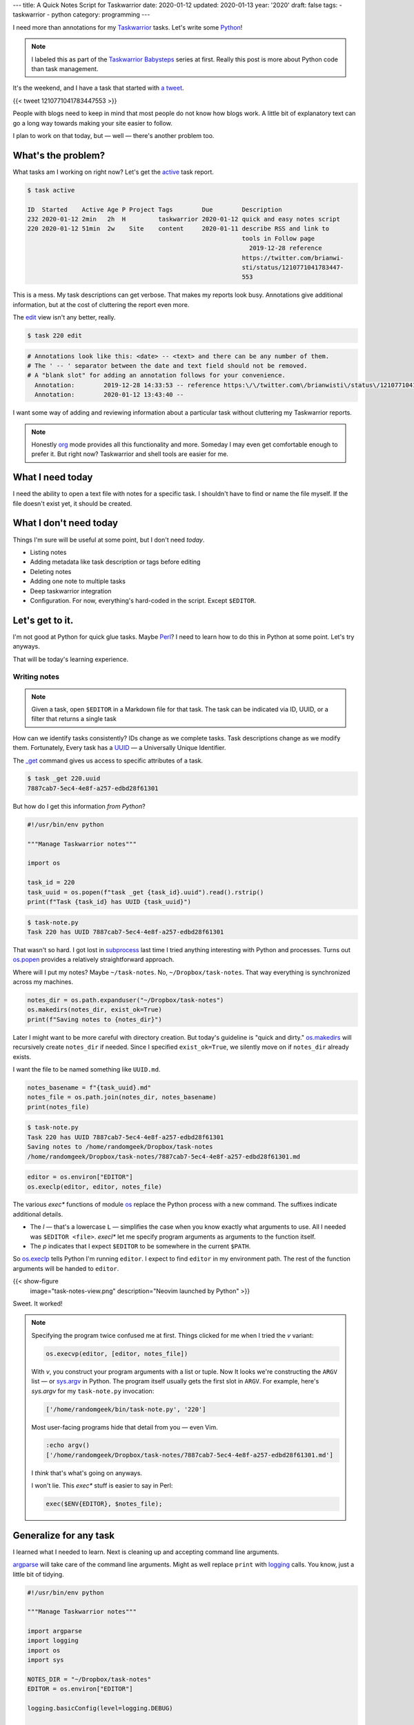 ---
title: A Quick Notes Script for Taskwarrior
date: 2020-01-12
updated: 2020-01-13
year: '2020'
draft: false
tags:
- taskwarrior
- python
category: programming
---

I need more than annotations for my `Taskwarrior`_ tasks. Let's write some `Python`_!

.. _`Taskwarrior`: /tags/taskwarrior
.. _`Python`: /tags/python

.. TEASER_END

.. note::

  I labeled this as part of the `Taskwarrior Babysteps`_ series at first.
  Really this post is more about Python code than task management.

.. _`Taskwarrior Babysteps`: /series/taskwarrior-babysteps

It's the weekend, and I have a task that started with `a tweet`_.

{{< tweet 1210771041783447553 >}}

.. _`a tweet`: https://twitter.com/brianwisti/status/1210771041783447553

People with blogs need to keep in mind that most people do not know how blogs work.
A little bit of explanatory text can go a long way towards making your site easier to follow.

I plan to work on that today, but —
well —
there's another problem too.

What's the problem?
===================

What tasks am I working on right now?
Let's get the `active`_ task report.

.. _`active`: {{< ref "post/2018/active-tasks-in-taskwarrior/index.md" >}}

.. code:: shell-session

    $ task active

    ID  Started    Active Age P Project Tags        Due        Description
    232 2020-01-12 2min   2h  H         taskwarrior 2020-01-12 quick and easy notes script
    220 2020-01-12 51min  2w    Site    content     2020-01-11 describe RSS and link to
                                                               tools in Follow page
                                                                 2019-12-28 reference
                                                               https://twitter.com/brianwi-
                                                               sti/status/1210771041783447-
                                                               553

This is a mess.
My task descriptions can get verbose.
That makes my reports look busy.
Annotations give additional information, but at the cost of cluttering the report even more.

The `edit`_ view isn't any better, really.

.. _`edit`: {{< ref "post/2019/taskwarrior-editing-refinements/index.adoc" >}}

.. code:: shell-session

  $ task 220 edit

.. code::

  # Annotations look like this: <date> -- <text> and there can be any number of them.
  # The ' -- ' separator between the date and text field should not be removed.
  # A "blank slot" for adding an annotation follows for your convenience.
    Annotation:        2019-12-28 14:33:53 -- reference https:\/\/twitter.com\/brianwisti\/status\/1210771041783447553
    Annotation:        2020-01-12 13:43:40 --

I want some way of adding and reviewing information about a particular task without cluttering my Taskwarrior reports.

.. note::

 Honestly org_ mode provides all this functionality and more.
 Someday I may even get comfortable enough to prefer it.
 But right now?
 Taskwarrior and shell tools are easier for me.

.. _org: /tags/org


What I need today
=================

I need the ability to open a text file with notes for a specific task.
I shouldn't have to find or name the file myself.
If the file doesn't exist yet, it should be created.

What I don't need today
=======================

Things I'm sure will be useful at some point, but I don't need *today*.

* Listing notes
* Adding metadata like task description or tags before editing
* Deleting notes
* Adding one note to multiple tasks
* Deep taskwarrior integration
* Configuration.
  For now, everything's hard-coded in the script.
  Except ``$EDITOR``.

Let's get to it.
================

I'm not good at Python for quick glue tasks.
Maybe `Perl`_?
I need to learn how to do this in Python at some point.
Let's try anyways.

.. _`Perl`: /tags/perl

That will be today's learning experience.

Writing notes
-------------

.. note::

  Given a task, open ``$EDITOR`` in a Markdown file for that task.
  The task can be indicated via ID, UUID, or a filter that returns a single task

How can we identify tasks consistently?
IDs change as we complete tasks.
Task descriptions change as we modify them.
Fortunately, Every task has a UUID_ —
a Universally Unique Identifier.

The `_get`_ command gives us access to specific attributes of a task.

.. _`_get`: https://taskwarrior.org/docs/commands/_get.html

.. code:: shell-session

  $ task _get 220.uuid
  7887cab7-5ec4-4e8f-a257-edbd28f61301

.. _UUID: https://en.wikipedia.org/wiki/Universally_unique_identifier

But how do I get this information *from Python*?

.. code:: python

  #!/usr/bin/env python

  """Manage Taskwarrior notes"""

  import os

  task_id = 220
  task_uuid = os.popen(f"task _get {task_id}.uuid").read().rstrip()
  print(f"Task {task_id} has UUID {task_uuid}")

.. code:: shell-session

  $ task-note.py
  Task 220 has UUID 7887cab7-5ec4-4e8f-a257-edbd28f61301

That wasn't so hard.
I got lost in `subprocess`_ last time I tried anything interesting with Python and processes.
Turns out `os.popen`_ provides a relatively straightforward approach.

.. _`subprocess`: https://docs.python.org/3/library/subprocess.html
.. _`os.popen`: https://docs.python.org/3/library/os.html#os.popen

Where will I put my notes?
Maybe ``~/task-notes``.
No, ``~/Dropbox/task-notes``.
That way everything is synchronized across my machines.

.. code:: python

  notes_dir = os.path.expanduser("~/Dropbox/task-notes")
  os.makedirs(notes_dir, exist_ok=True)
  print(f"Saving notes to {notes_dir}")

Later I might want to be more careful with directory creation.
But today's guideline is "quick and dirty."
`os.makedirs`_ will recursively create ``notes_dir`` if needed.
Since I specified ``exist_ok=True``, we silently move on if ``notes_dir`` already exists.

.. _`os.makedirs`: https://docs.python.org/3/library/os.html#os.makedirs

I want the file to be named something like ``UUID.md``.

.. code:: python

  notes_basename = f"{task_uuid}.md"
  notes_file = os.path.join(notes_dir, notes_basename)
  print(notes_file)

.. code:: shell-session

  $ task-note.py
  Task 220 has UUID 7887cab7-5ec4-4e8f-a257-edbd28f61301
  Saving notes to /home/randomgeek/Dropbox/task-notes
  /home/randomgeek/Dropbox/task-notes/7887cab7-5ec4-4e8f-a257-edbd28f61301.md

.. code:: python

  editor = os.environ["EDITOR"]
  os.execlp(editor, editor, notes_file)

The various `exec*` functions of module `os`_ replace the Python process with a new command.
The suffixes indicate additional details.

.. _`os`: https://docs.python.org/3/library/os.html

* The `l` — that's a lowercase ``L`` — simplifies the case when you know exactly what arguments to use.
  All I needed was ``$EDITOR <file>``.
  `execl*` let me specify program arguments as arguments to the function itself.
* The `p` indicates that I expect ``$EDITOR`` to be somewhere in the current ``$PATH``.

So `os.execlp`_ tells Python I'm running ``editor``.
I expect to find ``editor`` in my environment path.
The rest of the function arguments will be handed to ``editor``.

{{< show-figure
  image="task-notes-view.png"
  description="Neovim launched by Python" >}}

Sweet.
It worked!

.. note::

  Specifying the program twice confused me at first.
  Things clicked for me when I tried the `v` variant:

  .. code:: python

    os.execvp(editor, [editor, notes_file])

  With `v`, you construct your program arguments with a list or tuple.
  Now It looks we're constructing the ``ARGV`` list —
  or `sys.argv`_ in Python.
  The program itself usually gets the first slot in ``ARGV``.
  For example, here's `sys.argv` for my ``task-note.py`` invocation:

  .. code:: python

    ['/home/randomgeek/bin/task-note.py', '220']

  Most user-facing programs hide that detail from you —
  even Vim.

  .. code:: vim

    :echo argv()
    ['/home/randomgeek/Dropbox/task-notes/7887cab7-5ec4-4e8f-a257-edbd28f61301.md']

  I *think* that's what's going on anyways.

  I won't lie.
  This `exec*` stuff is easier to say in Perl:

  .. code:: perl

    exec($ENV{EDITOR}, $notes_file);

.. _`sys.argv`: https://docs.python.org/3/library/sys.html#sys.argv
.. _`os.execlp`: https://docs.python.org/3/library/os.html#os.execlp

Generalize for any task
=======================

I learned what I needed to learn.
Next is cleaning up and accepting command line arguments.

`argparse`_ will take care of the command line arguments.
Might as well replace ``print`` with `logging`_ calls.
You know, just a little bit of tidying.

.. _`argparse`: https://docs.python.org/3/library/argparse.html
.. _`logging`: https://docs.python.org/3/library/logging.html

.. code:: python

  #!/usr/bin/env python

  """Manage Taskwarrior notes"""

  import argparse
  import logging
  import os
  import sys

  NOTES_DIR = "~/Dropbox/task-notes"
  EDITOR = os.environ["EDITOR"]

  logging.basicConfig(level=logging.DEBUG)

  def write_note(task_id: int):
      """Open `$EDITOR` to take notes about task with ID `task_id`."""
      task_uuid = os.popen(f"task _get {task_id}.uuid").read().rstrip()

      if not task_uuid:
          logging.error(f"{task_id} has no UUID!")
          sys.exit(1)

      logging.debug(f"Task {task_id} has UUID {task_uuid}")

      notes_dir = os.path.expanduser(NOTES_DIR)
      os.makedirs(notes_dir, exist_ok=True)
      notes_basename = f"{task_uuid}.md"
      notes_file = os.path.join(notes_dir, notes_basename)
      logging.debug(f"Notes file is {notes_file}")

      if not os.path.exists(notes_file):
          logging.info("Adding description to empty notes file")
          task_description = os.popen(f"task _get {task_id}.description").read()

          with open(notes_file, "w") as f:
              f.write(f"description: {task_description}\n\n")
              f.flush()

      os.execlp(EDITOR, EDITOR, notes_file)

  if __name__ == "__main__":
      parser = argparse.ArgumentParser(description="Write Taskwarrior notes")
      parser.add_argument('task_id', metavar='ID', type=int, help="ID of the task to note")
      args = parser.parse_args()

      write_note(args.task_id)

I know.
I didn't want task metadata yet.
It quickly became obvious that I would forget what task is involved unless I put *something*.
So now the script adds the task description to a header line the first time a note is opened.

.. warning::

  Remember to ``flush`` your filehandles before handing control over to external processes like Vim_.
  Python takes care of files and buffers on its own schedule.
  Launching an external process interrupts Python's schedule.
  So let Python know!

.. _Vim: /tags/vim

Also threw in some error checking after the first time I tried writing notes for a nonexistent task.

What's Next?
============

* Keeping that description header current
* Adding other task data?
* Maybe a UDA_ to integrate this more with Taskwarrior itself

But what's really next is finishing that other task.
Should be easier now that I have my notes.

.. _UDA: https://taskwarrior.org/docs/udas.html
